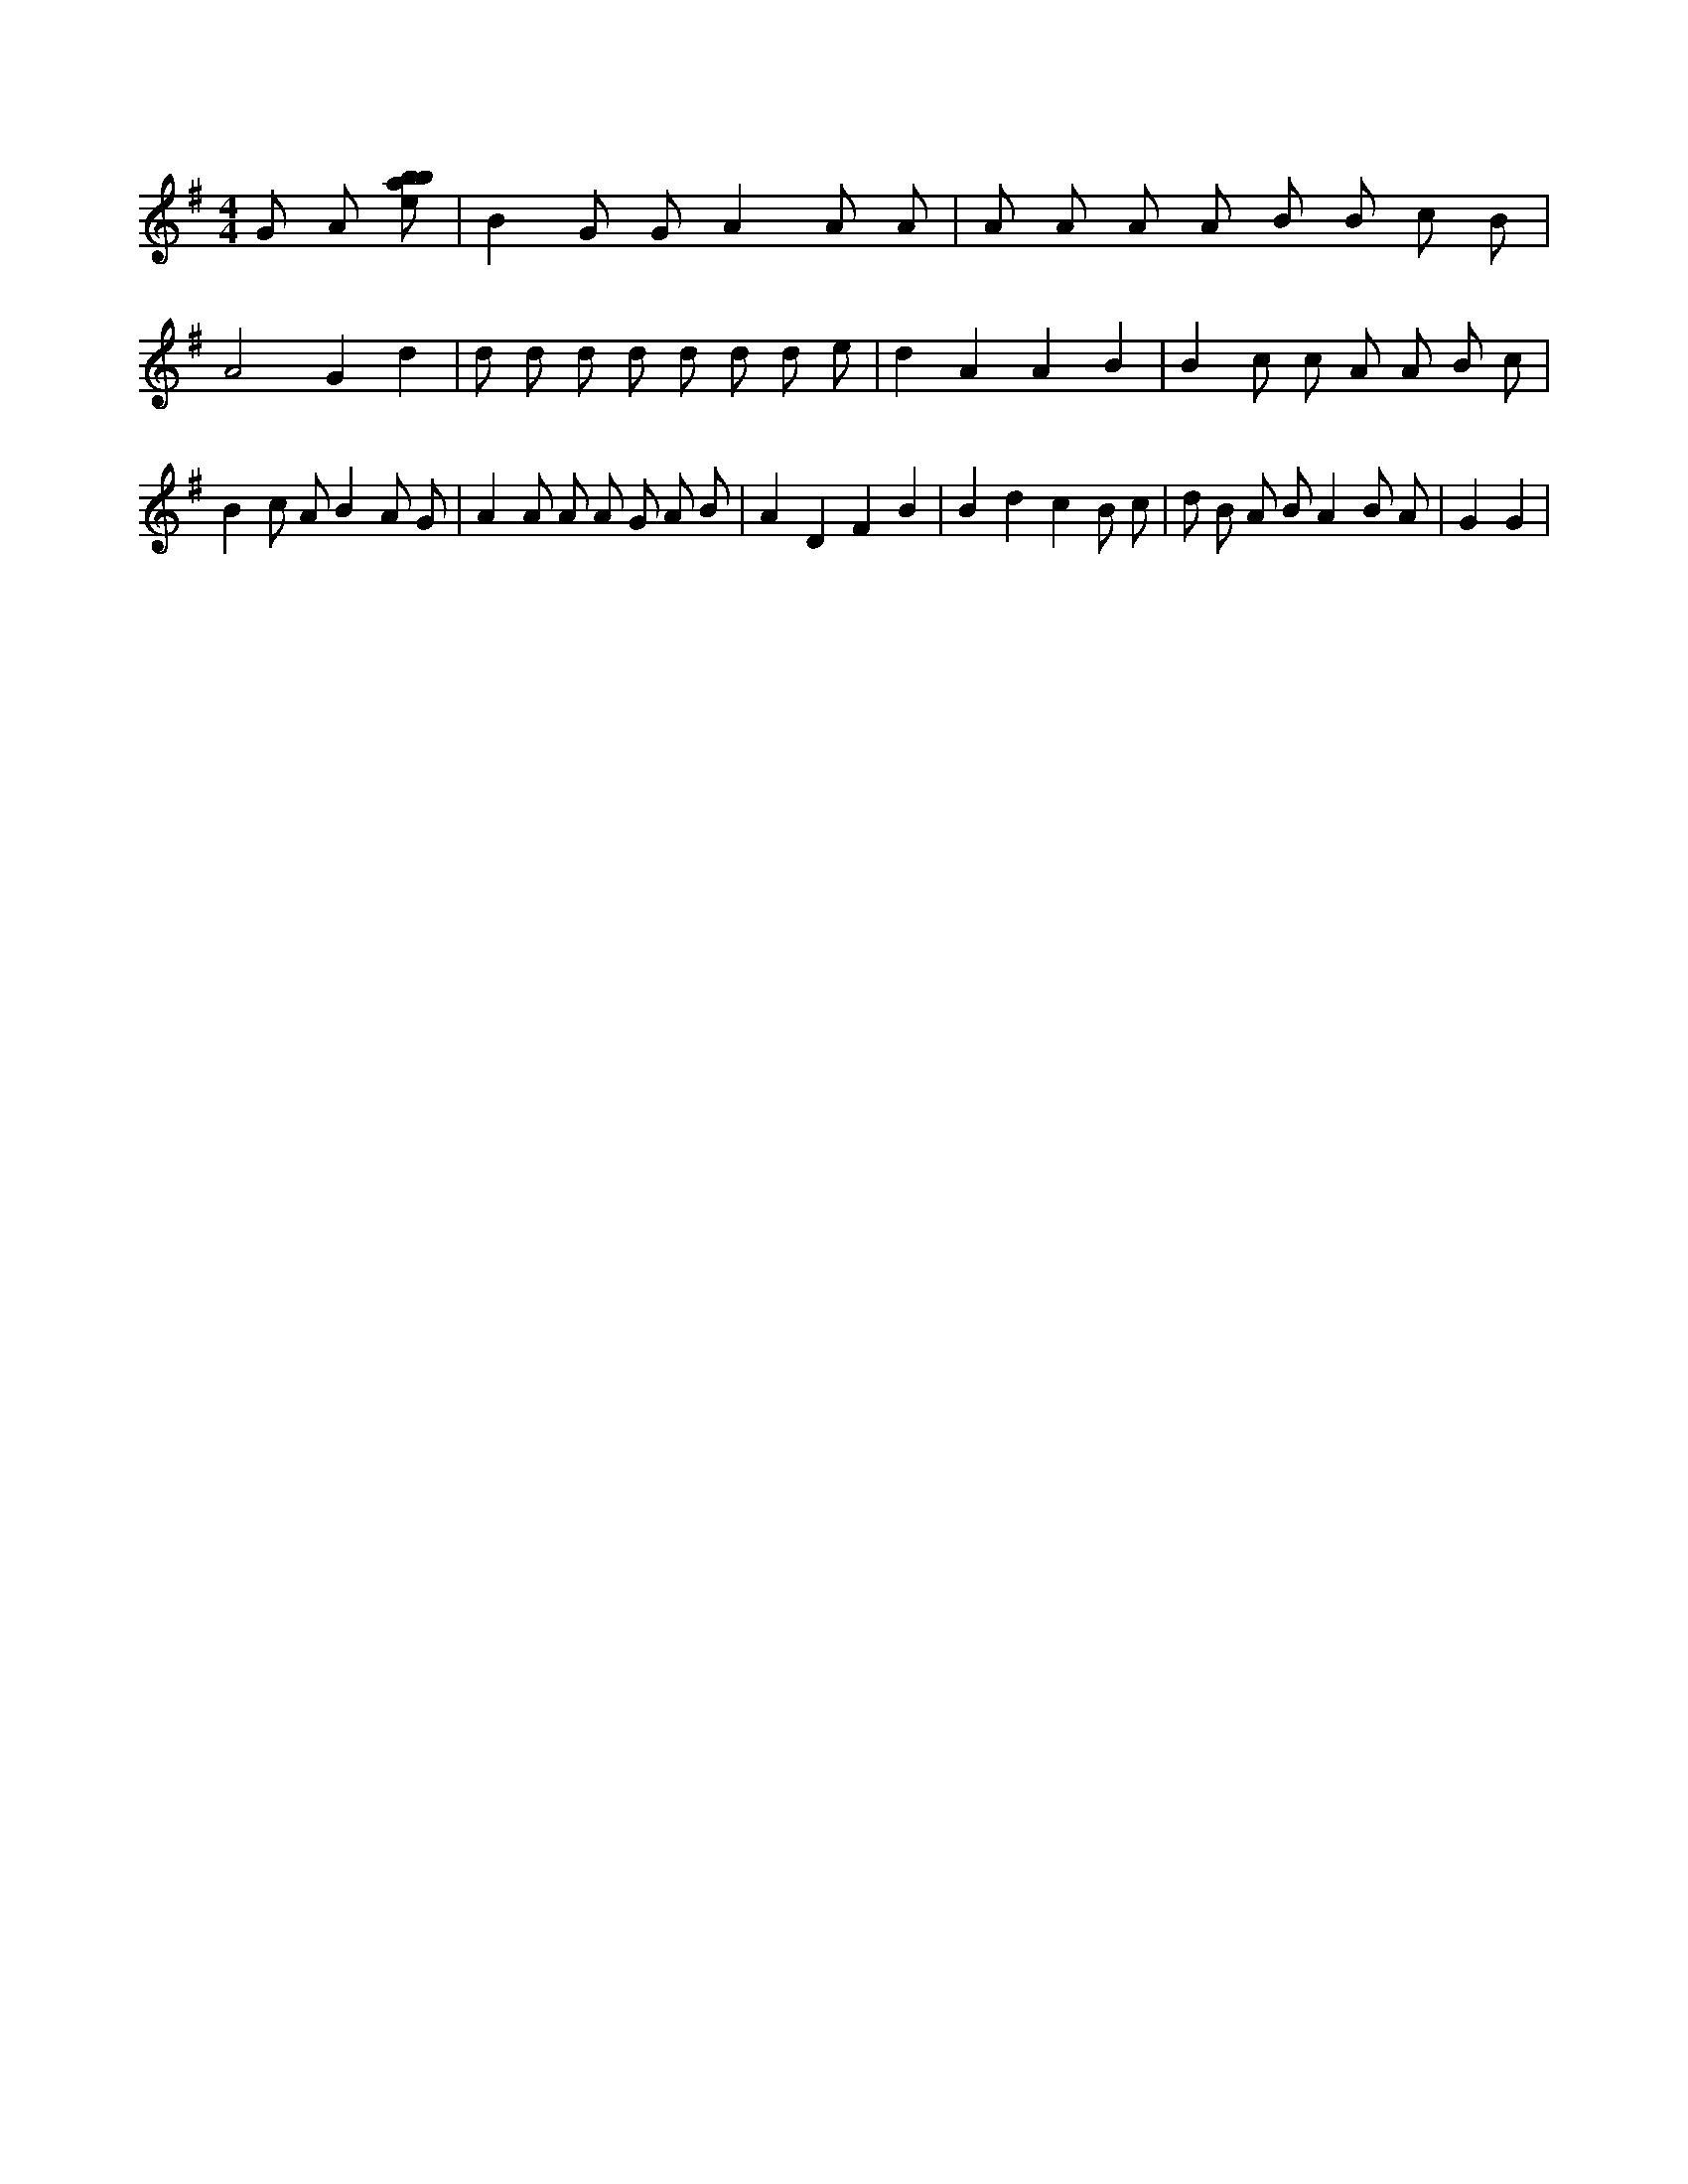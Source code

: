 X:636
L:1/8
M:4/4
K:Gclef
G A [ebab] | B2 G G A2 A A | A A A A B B c B | A4 G2 d2 | d d d d d d d e | d2 A2 A2 B2 | B2 c c A A B c | B2 c A B2 A G | A2 A A A G A B | A2 D2 F2 B2 | B2 d2 c2 B c | d B A B A2 B A | G2 G2 |
